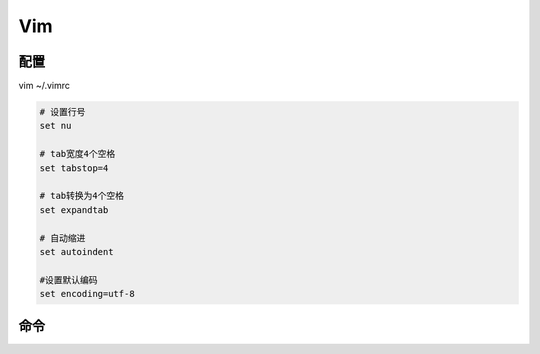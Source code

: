 Vim
===

配置
----

vim ~/.vimrc

.. code-block:: bash

    # 设置行号
    set nu
    
    # tab宽度4个空格
    set tabstop=4
    
    # tab转换为4个空格
    set expandtab
    
    # 自动缩进
    set autoindent
    
    #设置默认编码
    set encoding=utf-8

命令
----

.. image:: ../attach/vim-1.png

.. image:: ../attach/vim-2.png

.. image:: ../attach/vim-3.png

.. image:: ../attach/vim-4.png

.. image:: ../attach/vim-5.png

.. image:: ../attach/vim-6.png

.. image:: ../attach/vim-7.png

.. image:: ../attach/vim-8.png

.. image:: ../attach/vim-9.png